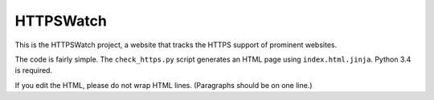 HTTPSWatch
==========

This is the HTTPSWatch project, a website that tracks the HTTPS support of
prominent websites.

The code is fairly simple. The ``check_https.py`` script generates an HTML page
using ``index.html.jinja``. Python 3.4 is required.

If you edit the HTML, please do not wrap HTML lines. (Paragraphs should be on
one line.)
